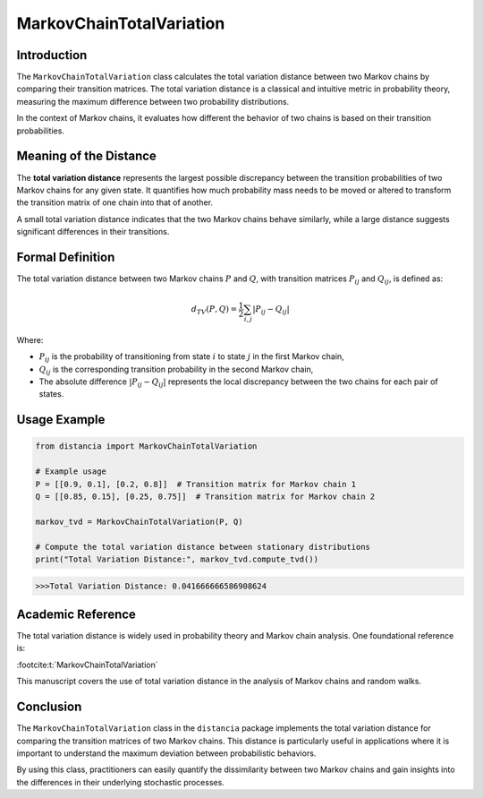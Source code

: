 MarkovChainTotalVariation
==========================

Introduction
------------

The ``MarkovChainTotalVariation`` class calculates the total variation distance between two Markov chains by comparing their transition matrices. The total variation distance is a classical and intuitive metric in probability theory, measuring the maximum difference between two probability distributions.

In the context of Markov chains, it evaluates how different the behavior of two chains is based on their transition probabilities.

Meaning of the Distance
-----------------------

The **total variation distance** represents the largest possible discrepancy between the transition probabilities of two Markov chains for any given state. It quantifies how much probability mass needs to be moved or altered to transform the transition matrix of one chain into that of another.

A small total variation distance indicates that the two Markov chains behave similarly, while a large distance suggests significant differences in their transitions.

Formal Definition
-----------------

The total variation distance between two Markov chains :math:`P` and :math:`Q`, with transition matrices :math:`P_{ij}` and :math:`Q_{ij}`, is defined as:

.. math::

    d_{TV}(P, Q) = \frac{1}{2} \sum_{i,j} \left| P_{ij} - Q_{ij} \right|

Where:

- :math:`P_{ij}` is the probability of transitioning from state :math:`i` to state :math:`j` in the first Markov chain,
- :math:`Q_{ij}` is the corresponding transition probability in the second Markov chain,
- The absolute difference :math:`\left| P_{ij} - Q_{ij} \right|` represents the local discrepancy between the two chains for each pair of states.

Usage Example
-------------


.. code-block:: python

    from distancia import MarkovChainTotalVariation

    # Example usage
    P = [[0.9, 0.1], [0.2, 0.8]]  # Transition matrix for Markov chain 1
    Q = [[0.85, 0.15], [0.25, 0.75]]  # Transition matrix for Markov chain 2

    markov_tvd = MarkovChainTotalVariation(P, Q)

    # Compute the total variation distance between stationary distributions
    print("Total Variation Distance:", markov_tvd.compute_tvd())


.. code-block:: bash

   >>>Total Variation Distance: 0.041666666586908624



Academic Reference
------------------

The total variation distance is widely used in probability theory and Markov chain analysis. One foundational reference is:


:footcite:t:`MarkovChainTotalVariation`

.. footbibliography::

This manuscript covers the use of total variation distance in the analysis of Markov chains and random walks.

Conclusion
----------

The ``MarkovChainTotalVariation`` class in the ``distancia`` package implements the total variation distance for comparing the transition matrices of two Markov chains. This distance is particularly useful in applications where it is important to understand the maximum deviation between probabilistic behaviors.

By using this class, practitioners can easily quantify the dissimilarity between two Markov chains and gain insights into the differences in their underlying stochastic processes.
